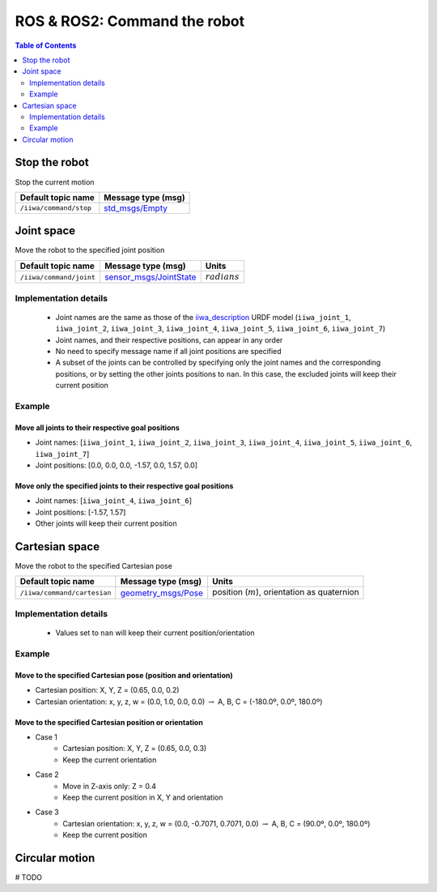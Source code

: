 ROS & ROS2: Command the robot
=============================

.. contents:: Table of Contents
   :depth: 2
   :local:
   :backlinks: none

.. raw:: html
  
    <hr>

Stop the robot
--------------

Stop the current motion

.. list-table::
    :header-rows: 1

    * - Default topic name
      - Message type (msg)
    * - :literal:`/iiwa/command/stop`
      - `std_msgs/Empty <http://docs.ros.org/en/noetic/api/std_msgs/html/msg/Empty.html>`_

.. raw:: html
  
    <hr>

Joint space
-----------

Move the robot to the specified joint position

.. list-table::
    :header-rows: 1

    * - Default topic name
      - Message type (msg)
      - Units
    * - :literal:`/iiwa/command/joint`
      - `sensor_msgs/JointState <http://docs.ros.org/en/noetic/api/sensor_msgs/html/msg/JointState.html>`_
      - :math:`radians`

Implementation details
^^^^^^^^^^^^^^^^^^^^^^

    * Joint names are the same as those of the `iiwa_description <https://github.com/IFL-CAMP/iiwa_stack/tree/master/iiwa_description>`_ URDF model (``iiwa_joint_1``, ``iiwa_joint_2``, ``iiwa_joint_3``, ``iiwa_joint_4``, ``iiwa_joint_5``, ``iiwa_joint_6``, ``iiwa_joint_7``)

    * Joint names, and their respective positions, can appear in any order

    * No need to specify message name if all joint positions are specified

    * A subset of the joints can be controlled by specifying only the joint names and the corresponding positions, or by setting the other joints positions to ``nan``. In this case, the excluded joints will keep their current position

Example
^^^^^^^

Move all joints to their respective goal positions
""""""""""""""""""""""""""""""""""""""""""""""""""

* Joint names: [``iiwa_joint_1``, ``iiwa_joint_2``, ``iiwa_joint_3``, ``iiwa_joint_4``, ``iiwa_joint_5``, ``iiwa_joint_6``, ``iiwa_joint_7``]
* Joint positions: [0.0, 0.0, 0.0, -1.57, 0.0, 1.57, 0.0]

.. tabs::

    .. group-tab:: ROS

        .. tabs::

            .. group-tab:: Command-line tool (rostopic)

                .. literalinclude:: ../snippets/ros_move.txt
                    :language: bash
                    :start-after: [start-command-line-joint-1]
                    :end-before: [end-command-line-joint-1]

            .. group-tab:: Python

                .. literalinclude:: ../snippets/ros_move.txt
                    :language: python
                    :start-after: [start-python-joint-1]
                    :end-before: [end-python-joint-1]

    .. group-tab:: ROS2

        .. tabs::

            .. group-tab:: Command-line tool (ros2 topic)

                .. literalinclude:: ../snippets/ros2_move.txt
                    :language: bash
                    :start-after: [start-command-line-joint-1]
                    :end-before: [end-command-line-joint-1]

            .. group-tab:: Python

                .. literalinclude:: ../snippets/ros2_move.txt
                    :language: python
                    :start-after: [start-python-joint-1]
                    :end-before: [end-python-joint-1]

Move only the specified joints to their respective goal positions
"""""""""""""""""""""""""""""""""""""""""""""""""""""""""""""""""

* Joint names: [``iiwa_joint_4``, ``iiwa_joint_6``]
* Joint positions: [-1.57, 1.57]
* Other joints will keep their current position

.. tabs::

    .. group-tab:: ROS

        .. tabs::

            .. group-tab:: Command-line tool (rostopic)

                .. literalinclude:: ../snippets/ros_move.txt
                    :language: bash
                    :start-after: [start-command-line-joint-2]
                    :end-before: [end-command-line-joint-2]

            .. group-tab:: Python

                .. literalinclude:: ../snippets/ros_move.txt
                    :language: python
                    :start-after: [start-python-joint-2]
                    :end-before: [end-python-joint-2]

    .. group-tab:: ROS2

        .. tabs::

            .. group-tab:: Command-line tool (ros2 topic)

                .. literalinclude:: ../snippets/ros2_move.txt
                    :language: bash
                    :start-after: [start-command-line-joint-2]
                    :end-before: [end-command-line-joint-2]

            .. group-tab:: Python

                .. literalinclude:: ../snippets/ros2_move.txt
                    :language: python
                    :start-after: [start-python-joint-2]
                    :end-before: [end-python-joint-2]

.. raw:: html
  
    <hr>

Cartesian space
---------------

Move the robot to the specified Cartesian pose

.. list-table::
    :header-rows: 1

    * - Default topic name
      - Message type (msg)
      - Units
    * - :literal:`/iiwa/command/cartesian`
      - `geometry_msgs/Pose <http://docs.ros.org/en/noetic/api/geometry_msgs/html/msg/Pose.html>`_
      - position (:math:`m`), orientation as quaternion

Implementation details
^^^^^^^^^^^^^^^^^^^^^^

    * Values set to ``nan`` will keep their current position/orientation

Example
^^^^^^^

Move to the specified Cartesian pose (position and orientation)
"""""""""""""""""""""""""""""""""""""""""""""""""""""""""""""""

* Cartesian position: X, Y, Z = (0.65, 0.0, 0.2)
* Cartesian orientation: x, y, z, w = (0.0, 1.0, 0.0, 0.0) :math:`\; \rightarrow \;` A, B, C = (-180.0º, 0.0º, 180.0º)

.. tabs::

    .. group-tab:: ROS

        .. tabs::

            .. group-tab:: Command-line tool (rostopic)

                .. literalinclude:: ../snippets/ros_move.txt
                    :language: bash
                    :start-after: [start-command-line-cartesian-1]
                    :end-before: [end-command-line-cartesian-1]

            .. group-tab:: Python

                .. literalinclude:: ../snippets/ros_move.txt
                    :language: python
                    :start-after: [start-python-cartesian-1]
                    :end-before: [end-python-cartesian-1]

    .. group-tab:: ROS2

        .. tabs::

            .. group-tab:: Command-line tool (ros2 topic)

                .. literalinclude:: ../snippets/ros2_move.txt
                    :language: bash
                    :start-after: [start-command-line-cartesian-1]
                    :end-before: [end-command-line-cartesian-1]

            .. group-tab:: Python

                .. literalinclude:: ../snippets/ros2_move.txt
                    :language: python
                    :start-after: [start-python-cartesian-1]
                    :end-before: [end-python-cartesian-1]

Move to the specified Cartesian position or orientation
"""""""""""""""""""""""""""""""""""""""""""""""""""""""

* Case 1
    * Cartesian position: X, Y, Z = (0.65, 0.0, 0.3)
    * Keep the current orientation 
* Case 2
    * Move in Z-axis only: Z = 0.4
    * Keep the current position in X, Y and orientation
* Case 3
    * Cartesian orientation: x, y, z, w = (0.0, -0.7071, 0.7071, 0.0) :math:`\; \rightarrow \;` A, B, C = (90.0º, 0.0º, 180.0º)
    * Keep the current position

.. tabs::

    .. group-tab:: ROS

        .. tabs::

            .. group-tab:: Command-line tool (rostopic)

                .. literalinclude:: ../snippets/ros_move.txt
                    :language: bash
                    :start-after: [start-command-line-cartesian-2]
                    :end-before: [end-command-line-cartesian-2]

            .. group-tab:: Python

                .. literalinclude:: ../snippets/ros_move.txt
                    :language: python
                    :start-after: [start-python-cartesian-2]
                    :end-before: [end-python-cartesian-2]

    .. group-tab:: ROS2

        .. tabs::

            .. group-tab:: Command-line tool (ros2 topic)

                .. literalinclude:: ../snippets/ros2_move.txt
                    :language: bash
                    :start-after: [start-command-line-cartesian-2]
                    :end-before: [end-command-line-cartesian-2]

            .. group-tab:: Python

                .. literalinclude:: ../snippets/ros2_move.txt
                    :language: python
                    :start-after: [start-python-cartesian-2]
                    :end-before: [end-python-cartesian-2]

.. raw:: html
  
    <hr>

Circular motion
---------------

# TODO
